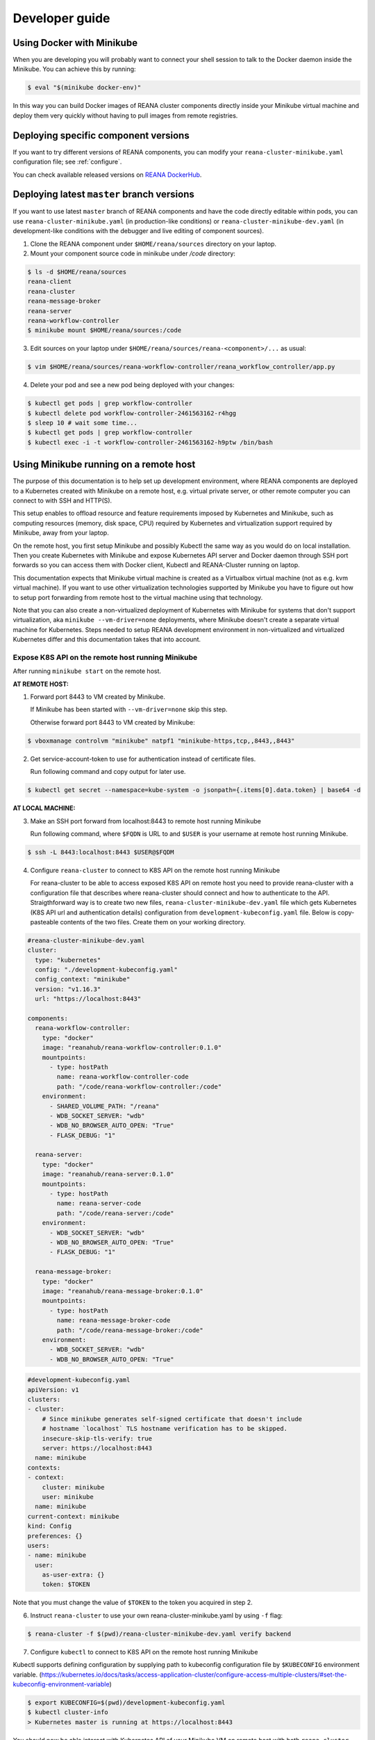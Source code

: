 .. _developerguide:

Developer guide
===============

Using Docker with Minikube
--------------------------

When you are developing you will probably want to connect your shell session to
talk to the Docker daemon inside the Minikube. You can achieve this by
running:

.. code-block:: console

   $ eval "$(minikube docker-env)"

In this way you can build Docker images of REANA cluster components directly
inside your Minikube virtual machine and deploy them very quickly without having
to pull images from remote registries.

Deploying specific component versions
-------------------------------------

If you want to try different versions of REANA components, you can modify your
``reana-cluster-minikube.yaml`` configuration file; see :ref:`configure`.

You can check available released versions on `REANA DockerHub
<https://hub.docker.com/u/reanahub/>`_.

Deploying latest ``master`` branch versions
-------------------------------------------

If you want to use latest ``master`` branch of REANA components and have the
code directly editable within pods, you can use ``reana-cluster-minikube.yaml``
(in production-like conditions) or ``reana-cluster-minikube-dev.yaml`` (in
development-like conditions with the debugger and live editing of component
sources).

1. Clone the REANA component under ``$HOME/reana/sources`` directory on your laptop.

2. Mount your component source code in minikube under `/code` directory:

.. code-block:: console

   $ ls -d $HOME/reana/sources
   reana-client
   reana-cluster
   reana-message-broker
   reana-server
   reana-workflow-controller
   $ minikube mount $HOME/reana/sources:/code

3. Edit sources on your laptop under ``$HOME/reana/sources/reana-<component>/...`` as usual:

.. code-block:: console

   $ vim $HOME/reana/sources/reana-workflow-controller/reana_workflow_controller/app.py

4. Delete your pod and see a new pod being deployed with your changes:

.. code-block:: console

   $ kubectl get pods | grep workflow-controller
   $ kubectl delete pod workflow-controller-2461563162-r4hgg
   $ sleep 10 # wait some time...
   $ kubectl get pods | grep workflow-controller
   $ kubectl exec -i -t workflow-controller-2461563162-h9ptw /bin/bash

Using Minikube running on a remote host
---------------------------------------

The purpose of this documentation is to help set up development environment,
where REANA components are deployed to a Kubernetes created with Minikube on
a remote host, e.g. virtual private server, or other remote computer you can
connect to with SSH and HTTP(S).

This setup enables to offload resource and feature requirements imposed by
Kubernetes and Minikube, such as computing resources (memory, disk space, CPU)
required by Kubernetes and virtualization support required by Minikube, away
from your laptop.

On the remote host, you first setup Minikube and possibly Kubectl the same way
as you would do on local installation. Then you create Kubernetes with Minikube
and expose Kubernetes API server and Docker daemon through SSH port forwards
so you can access them with Docker client, Kubectl and REANA-Cluster
running on laptop.

This documentation expects that Minikube virtual machine is created as a
Virtualbox virtual machine (not as e.g. kvm virtual machine). If you want to
use other virtualization technologies supported by Minikube you have to figure
out how to setup port forwarding from remote host to the virtual machine using
that technology.

Note that you can also create a non-virtualized deployment of Kubernetes with
Minikube for systems that don't support virtualization, aka
``minikube --vm-driver=none`` deployments, where Minikube doesn't create a
separate virtual machine for Kubernetes.
Steps needed to setup REANA development environment in non-virtualized and
virtualized Kubernetes differ and this documentation takes that into account.

Expose K8S API on the remote host running Minikube
++++++++++++++++++++++++++++++++++++++++++++++++++

After running ``minikube start`` on the remote host.

**AT REMOTE HOST:**

1. Forward port 8443 to VM created by Minikube.

   If Minikube has been started with ``--vm-driver=none`` skip this step.

   Otherwise forward port 8443 to VM created by Minikube:

.. code-block:: console

   $ vboxmanage controlvm "minikube" natpf1 "minikube-https,tcp,,8443,,8443"

2. Get service-account-token to use for authentication instead of certificate files.

   Run following command and copy output for later use.

.. code-block:: console

   $ kubectl get secret --namespace=kube-system -o jsonpath={.items[0].data.token} | base64 -d


**AT LOCAL MACHINE:**

3. Make an SSH port forward from localhost:8443 to remote host running Minikube

   Run following command, where ``$FQDN`` is URL to and ``$USER`` is your username
   at remote host running Minikube.

.. code-block:: console

   $ ssh -L 8443:localhost:8443 $USER@$FQDM


4. Configure ``reana-cluster`` to connect to K8S API on the remote host running Minikube

   For reana-cluster to be able to access exposed K8S API on remote host you
   need to provide reana-cluster with a configuration file that describes where
   reana-cluster should connect and how to authenticate to the API.
   Straigthforward way is to create two new files, ``reana-cluster-minikube-dev.yaml`` file
   which gets Kubernetes (K8S API url and authentication details) configuration
   from ``development-kubeconfig.yaml`` file. Below is copy-pasteable contents of
   the two files. Create them on your working directory.

.. code-block:: yaml

   #reana-cluster-minikube-dev.yaml
   cluster:
     type: "kubernetes"
     config: "./development-kubeconfig.yaml"
     config_context: "minikube"
     version: "v1.16.3"
     url: "https://localhost:8443"

   components:
     reana-workflow-controller:
       type: "docker"
       image: "reanahub/reana-workflow-controller:0.1.0"
       mountpoints:
         - type: hostPath
           name: reana-workflow-controller-code
           path: "/code/reana-workflow-controller:/code"
       environment:
         - SHARED_VOLUME_PATH: "/reana"
         - WDB_SOCKET_SERVER: "wdb"
         - WDB_NO_BROWSER_AUTO_OPEN: "True"
         - FLASK_DEBUG: "1"

     reana-server:
       type: "docker"
       image: "reanahub/reana-server:0.1.0"
       mountpoints:
         - type: hostPath
           name: reana-server-code
           path: "/code/reana-server:/code"
       environment:
         - WDB_SOCKET_SERVER: "wdb"
         - WDB_NO_BROWSER_AUTO_OPEN: "True"
         - FLASK_DEBUG: "1"

     reana-message-broker:
       type: "docker"
       image: "reanahub/reana-message-broker:0.1.0"
       mountpoints:
         - type: hostPath
           name: reana-message-broker-code
           path: "/code/reana-message-broker:/code"
       environment:
         - WDB_SOCKET_SERVER: "wdb"
         - WDB_NO_BROWSER_AUTO_OPEN: "True"

.. code-block:: yaml

   #development-kubeconfig.yaml
   apiVersion: v1
   clusters:
   - cluster:
       # Since minikube generates self-signed certificate that doesn't include
       # hostname `localhost` TLS hostname verification has to be skipped.
       insecure-skip-tls-verify: true
       server: https://localhost:8443
     name: minikube
   contexts:
   - context:
       cluster: minikube
       user: minikube
     name: minikube
   current-context: minikube
   kind: Config
   preferences: {}
   users:
   - name: minikube
     user:
       as-user-extra: {}
       token: $TOKEN

Note that you must change the value of ``$TOKEN`` to the token you acquired in step 2.

6. Instruct ``reana-cluster`` to use your own reana-cluster-minikube.yaml by using ``-f`` flag:

.. code-block:: console

   $ reana-cluster -f $(pwd)/reana-cluster-minikube-dev.yaml verify backend

7. Configure ``kubectl`` to connect to K8S API on the remote host running Minikube

Kubectl supports defining configuration by supplying path to kubeconfig
configuration file by ``$KUBECONFIG`` environment variable.
(https://kubernetes.io/docs/tasks/access-application-cluster/configure-access-multiple-clusters/#set-the-kubeconfig-environment-variable)

.. code-block:: console

   $ export KUBECONFIG=$(pwd)/development-kubeconfig.yaml
   $ kubectl cluster-info
   > Kubernetes master is running at https://localhost:8443

You should now be able interact with Kubernetes API of your Minikube VM on
remote host with both ``reana-cluster`` and ``kubectl``.

Expose Docker daemon on the remote host running Minikube
++++++++++++++++++++++++++++++++++++++++++++++++++++++++

**AT REMOTE HOST:**

Run alpine/socat docker container that maps your docker.sock to tcp port 2375.
Note that docker.sock is exposed as plain HTTP without authentication, so
don't expose it outside 127.0.0.1 of remote host running Minikube.
SSH port forwarding is used to provide a secure connection to port.

1. Share docker.sock by HTTP at port 2375

   If Minikube has been started with ``--vm-driver=none`` run following command.

.. code-block:: console

   $ docker run -d --restart=always \
       -p 127.0.0.1:2375:2375 \
       -v /var/run/docker.sock:/var/run/docker.sock \
       alpine/socat \
       TCP4-LISTEN:2375,fork,reuseaddr UNIX-CONNECT:/var/run/docker.sock

\
   Otherwise run

.. code-block:: console

   $ minikube ssh 'docker run -d --restart=always -p 2375:2375 \
       -v /var/run/docker.sock:/var/run/docker.sock alpine/socat \
       TCP4-LISTEN:2375,fork,reuseaddr UNIX-CONNECT:/var/run/docker.sock'

2. Forward port 2375 to Minikube VM

   If Minikube has been started with ``--vm-driver=none`` skip this step.

   Otherwise forward port 2375 to VM created by Minikube:

.. code-block:: console

   $ vboxmanage controlvm "minikube" natpf1 "docker-http,tcp,127.0.0.1,2375,,2375"


**AT LOCAL MACHINE:**

Make your local Docker client connect to Docker daemon at remote host
running Minikube

3. Make an SSH port forward from localhost:2375 to remote host running Minikube

   Run following command, where ``$FQDN`` is URL to and ``$USER`` is your username
   at remote host running Minikube:

.. code-block:: console

   $ ssh -L 2375:localhost:2375 $USER@$FQDM


4. Set ``$DOCKER_HOST`` and ``$DOCKER_API_VERSION`` environment variables

.. code-block:: console

   $ export DOCKER_API_VERSION="1.23"
   $ export DOCKER_HOST="tcp://localhost:2375"

5. Test Docker client

.. code-block:: console

   $ docker info | grep Name:

You should now be able to control docker daemon of your Minikube VM running on
remote host for e.g. building, tagging and deleting of images.

Expose API of REANA-Server on remote host
+++++++++++++++++++++++++++++++++++++++++

After you have deployed REANA components to your remote host, you must expose
API of REANA-Server in order for reana-client to be able to interact with it.

1. If you used ``--vm-driver=none`` when creating Kubernetes deployment with
Minikube you don't need to setup port forwarding. Otherwise run

.. code-block:: console

   $ vboxmanage controlvm "minikube" natpf1 "rs-http,tcp,,32767,,32767"

2. Next patch K8S Service of REANA-Server to use port 32767 for incoming
connections:

.. code-block:: console

   $ kubectl patch svc server --patch \
     "spec:
       ports:
       - port: 80
         nodePort: 32767"

(https://kubernetes.io/docs/tasks/run-application/update-api-object-kubectl-patch/)

3. Make an SSH port forward from localhost:32767 to remote host running Minikube

   Run following command, where ``$FQDN`` is URL to and ``$USER`` is your username
   at remote host running Minikube:

.. code-block:: console

   $ ssh -L 32767:localhost:32767 $USER@$FQDM

4. Finally setup REANA-Client to use ``$FQDN:32767`` as URL for connecting to
REANA-Server

Locally mount folders at remote host
++++++++++++++++++++++++++++++++++++

It is useful to locally mount folders at remote host that are mounted to
Minikube VM (and through K8S hostPath-configuration to Pods running
REANA components) to avoid needing to manually upload files to remote host
every time you make a code change.
You can use technologies such as NFS or SSHFS to achieve such mounting.
This guide provides example of a working SSHFS setup.

After setting up SSHFS mounts you would directly edit or replace sources of
REANA components in the mounted path, delete Pod(s) of edited REANA components
and see your code changes on the new Pod which is created automatically.

Note that you must manually mount the SSHFS mounts everytime you start working
on REANA sources. It is also recommended that you unmount the sources when
you stop working.

To mount sources folder on remote host you would run the following command:

.. code-block:: console

   $ sshfs $USER@$FQDM:$REMOTE_PATH $LOCAL_PATH \
       -o Compression=yes \
       -o cache=yes \
       -o kernel_cache \
       -o follow_symlinks \
       -o idmap=user \
       -o no_remote_lock \
       -o ServerAliveInterval=60 \
       -o reconnect

``$FQDN`` is URL to and ``$USER`` is your username at remote host running Minikube.
``$REMOTE_PATH`` is the path on remote host where you will clone git
repositories of REANA components and which will be later mounted to
Minikube VM.
``$LOCAL_PATH`` is the path on local machine which you want to map to remote host.

To unmount you would run the following command:

.. code-block:: console

   $ fusermount -uzq $LOCAL_PATH

where ``$LOCAL_PATH`` is the path on local machine where you have previously mounted
sources of REANA components on remote host.

**Use keyfile for authentication**

In case you want to authenticate by a key file specify on with
``-o IdentityFile=$KEYFILE_PATH`` option, where ``$KEYFILE_PATH`` is path to keyfile
used to authenticate to remote host.

**SSHFS and conenction encryption**

SSHFS encrypts connections to remote host and depending on the encryption your
local machine uses, file updates might be slow. To make file access faster
one can use weaker encryption algorith for SSHFS connection using
``-o Ciphers=arcfour`` option, but note that you must also enable this weak
arcfour cipher on sshd config on remote host. Usually this is accomplished
by adding set of allowed ciphers on sshd configuration file, which can usually
be found in ``/etc/ssh/sshd_config``.

Add following snippet to your sshd configuration file to allow use of arcfour
cipher. Sshd evaluates values from left to right, so stronger ciphers will
take preference and SSH client connecting to remote host will most likely
have explicitly specify use of arcfour (as done with SSHFS).

.. code-block:: none

   # Defaults recommended by https://www.ssh.com/ssh/sshd_config/
   # with addition of arcfour for fast SSHFS connections.
   Ciphers aes256-gcm@openssh.com,aes128-gcm@openssh.com,aes256-ctr,aes192-ctr,aes128-ctr,chacha20-poly1305@openssh.com,arcfour

**SSHFS and caching**

In some setups one might benefit from explicitly configuring cache
configuration values of SSHFS. Since file changes usually will happen only at
local machine one can define quite long cache periods which prevent SSHFS
to sync information about files that you haven't edited.
SSHFS automatically invalidates cache on file that you edit.
Following options have been observed to work OK, but no real performance
measurements have been concluded.

.. code-block:: console

   -o cache_timeout=115200 \
   -o attr_timeout=115200 \
   -o entry_timeout=1200 \
   -o max_readahead=90000 \

More information on SSHFS can be found, for example, from these URLs:

- https://github.com/libfuse/sshfs
- https://wiki.archlinux.org/index.php/SSHFS

Managing multiple REANA clusters inside Minikube
------------------------------------------------

Creating a new cluster
++++++++++++++++++++++

Stop current cluster (``minikube``, which if you didn't change it, is the default one):

.. code:: console

    $ kubectl get pods
    NAME                                     READY     STATUS    RESTARTS   AGE
    message-broker-1926055025-4jjdm          1/1       Running   0          7m
    server-1390351625-dxk52                  1/1       Running   0          7m
    wdb-3285397567-1c8p0                     1/1       Running   0          7m
    workflow-controller-2663988704-3cjlm     1/1       Running   4          7m
    $ minikube stop
    Stopping local Kubernetes cluster...
    Machine stopped.

Now we create a new cluster to host a new ``reana`` version (0.1.0):

.. code:: console

    $ minikube start --profile reana-0.1.0 --feature-gates="TTLAfterFinished=true"
    Starting local Kubernetes v1.16.3 cluster...
    Starting VM...
    Getting VM IP address...
    Moving files into cluster...
    Setting up certs...
    Connecting to cluster...
    Setting up kubeconfig...
    Starting cluster components...
    Kubectl is now configured to use the cluster.

.. warning::

   Use lower case alphanumeric characters, '-' or '.' to name your ``profile``
   since Kubernetes specification for ``Nodes`` follows this schema. This
   problem is hard to spot since everything looks like it is working but
   ``pods`` are indifindefinitely pending, you have to run ``minikube logs``
   to find out.

   .. code:: console

      $ minikube logs
      ...
      Node "reana_0.1.0" is invalid: metadata.name: Invalid value: "reana_0.1.0": a DNS-1123 subdomain must consist of lower case alphanumeric characters, '-' or '.',
      ...


We can now switch to use the profile (which is a new Kubernetes cluster running
on ag new and fresh VM):

.. code:: console

    $ minikube profile reana-0.1.0
    minikube profile was successfully set to reana-0.1.0
    $ minikube status
    minikube: Running
    cluster: Running
    kubectl: Correctly Configured: pointing to minikube-vm at 192.168.99.101

Since we have a new cluster, there won't be any ``pod``:

.. code:: console

    $ kubectl get pod
    No resources found.

The ``minikube`` concept of ``--profile`` maps to Kubernetes
``contexts``, so now we have to amend ``reana-cluster`` config
(``reana_cluster/configuration/reana-cluster-minikube.yaml``) to use this new
context:

.. code:: diff

    cluster:
      type: "kubernetes"
      # Can be used to specify kubeconfig configuration that reana-cluster will
      # use to connecting to K8S cluster. If not specified, will default to
      # '$HOME/.kube/config', which is default location of `kubectl` tool.
      #config: "./development-kubeconfig.yaml"

      # Specifies which K8S context from the kubeconfig configuration will be used.
      # If not specified will use the value of `current-context:` key of kubeconfig.
    - # config_context: "minikube"
    + config_context: "reana-0.1.0"
      version: "v1.16.3"
      url: "http://localhost"

And now you can start the cluster as ``reana-cluster`` docs say:

.. code:: console

    $ reana-cluster init
    REANA cluster is initialised

Check that all components are created:

.. code:: console

    $ kubectl get pods
    NAME                                     READY     STATUS              RESTARTS   AGE
    message-broker-3641009106-c2rzx          1/1       Running             0          17m
    server-2623620487-15pqq                  1/1       Running             0          17m
    wdb-3285397567-cs8tv                     1/1       Running             0          17m
    workflow-controller-3501752780-h327m     1/1       Running             0          5m

Switching to previous cluster
+++++++++++++++++++++++++++++

We can pause the cluster we have just created:

.. code:: console

    $ minikube stop
    Stopping local Kubernetes cluster...
    Machine stopped.
    $ minikube status
    minikube: Stopped
    cluster:
    kubectl:

We switch to the profile which holds the previous cluster (which was the
default one, ``minikube``:

.. code:: console

    $ minikube profile minikube
    minikube profile was successfully set to minikube
    $ minikube status
    minikube: Stopped
    cluster:
    kubectl:

Now we can restart the cluster:

.. code:: console

    $ minikube start --profile minikube --feature-gates="TTLAfterFinished=true"
    Starting local Kubernetes v1.16.3 cluster...
    Starting VM...
    Getting VM IP address...
    Moving files into cluster...
    Setting up certs...
    Connecting to cluster...
    Setting up kubeconfig...
    Starting cluster components...
    Kubectl is now configured to use the cluster.

If we list now the pods, we can see that they are the original ones:

.. code:: console

    $ kubectl get pods
    NAME                                     READY     STATUS    RESTARTS   AGE
    message-broker-1926055025-4jjdm          1/1       Running   1          58m
    server-1390351625-dxk52                  1/1       Running   1          58m
    wdb-3285397567-1c8p0                     1/1       Running   1          58m
    workflow-controller-2663988704-3cjlm     1/1       Running   5          58m
